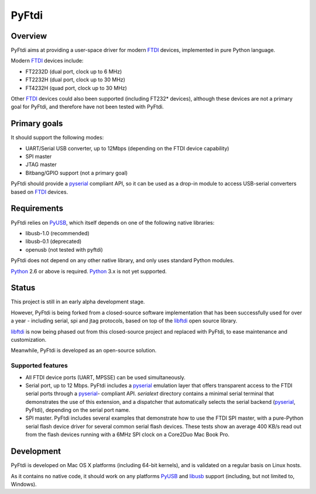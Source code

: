 ========
 PyFtdi
========

--------
Overview
--------

PyFtdi aims at providing a user-space driver for modern FTDI_ devices,
implemented in pure Python language.

Modern FTDI_ devices include:

* FT2232D (dual port, clock up to 6 MHz)
* FT2232H (dual port, clock up to 30 MHz)
* FT4232H (quad port, clock up to 30 MHz)

Other FTDI_ devices could also been supported (including FT232* devices),
although these devices are not a primary goal for PyFtdi, and therefore have
not been tested with PyFtdi.

-------------
Primary goals
-------------

It should support the following modes:

* UART/Serial USB converter, up to 12Mbps (depending on the FTDI device
  capability)
* SPI master
* JTAG master
* Bitbang/GPIO support (not a primary goal)

PyFtdi should provide a pyserial_ compliant API, so it can be used as a
drop-in module to access USB-serial converters based on FTDI_ devices.

.. _FTDI: http://www.ftdichip.com/
.. _pyserial: http://pyserial.sourceforge.net/


------------
Requirements
------------

PyFtdi relies on PyUSB_, which itself depends on one of the following native
libraries:

* libusb-1.0 (recommended)
* libusb-0.1 (deprecated)
* openusb (not tested with pyftdi)

PyFtdi does not depend on any other native library, and only uses standard
Python modules.

Python_ 2.6 or above is required. Python_ 3.x is not yet supported.

.. _PyUSB: http://sourceforge.net/projects/pyusb/
.. _Python: http://python.org/


------
Status
------

This project is still in an early alpha development stage.

However, PyFtdi is being forked from a closed-source software implementation
that has been successfully used for over a year - including serial, spi and
jtag protocols, based on top of the libftdi_ open source library.

libftdi_ is now being phased out from this closed-source project and replaced
with PyFtdi, to ease maintenance and customization.

Meanwhile, PyFtdi is developed as an open-source solution.

Supported features
------------------
* All FTDI device ports (UART, MPSSE) can be used simultaneously.
* Serial port, up to 12 Mbps. PyFtdi includes a pyserial_ emulation layer that
  offers transparent access to the FTDI serial ports through a pyserial_-
  compliant API. `serialext` directory contains a minimal serial terminal
  that demonstrates the use of this extension, and a dispatcher that
  automatically selects the serial backend (pyserial_, PyFtdi), depending on
  the serial port name.
* SPI master. PyFtdi includes several examples that demonstrate how to use
  the FTDI SPI master, with a pure-Python serial flash device driver for
  several common serial flash devices.
  These tests show an average 400 KB/s read out from the flash devices running
  with a 6MHz SPI clock on a Core2Duo Mac Book Pro.

.. _libftdi: http://www.intra2net.com/en/developer/libftdi/

-----------
Development
-----------

PyFtdi is developed on Mac OS X platforms (including 64-bit kernels), and is
validated on a regular basis on Linux hosts.

As it contains no native code, it should work on any platforms PyUSB_ and
libusb_ support (including, but not limited to, Windows).

.. _libusb: http://www.libusb.org/
